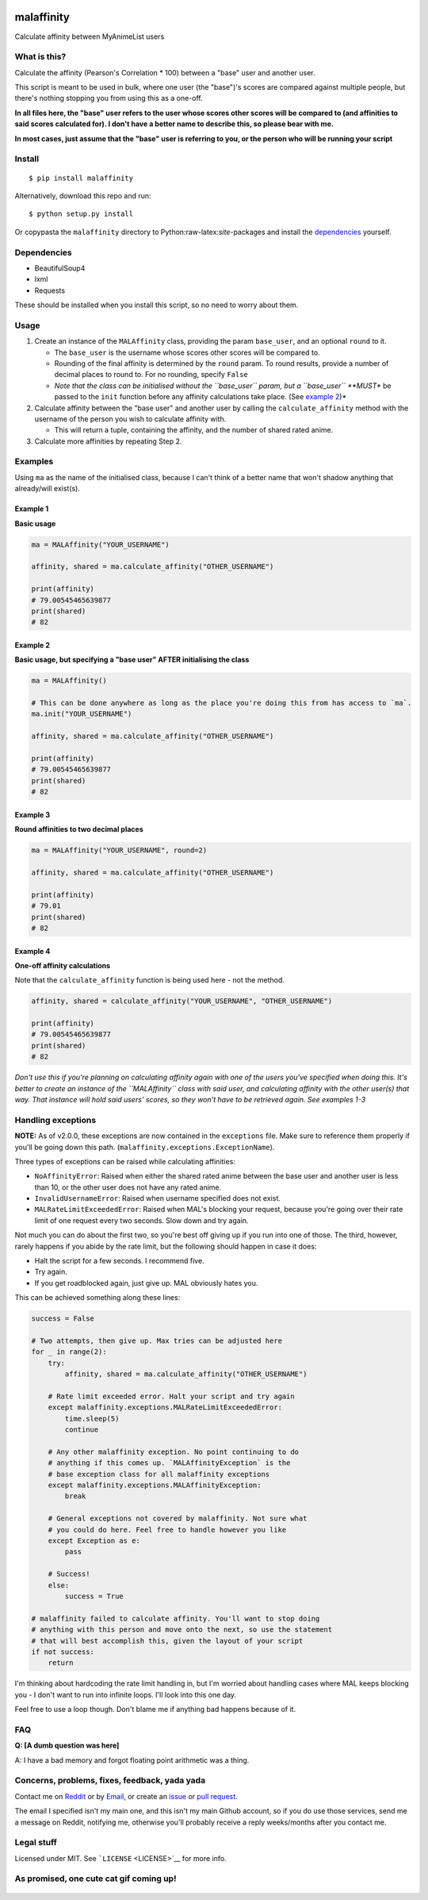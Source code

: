 |forthebadge1| |forthebadge2| |forthebadge3| |forthebadge4|

malaffinity
===========

Calculate affinity between MyAnimeList users

What is this?
-------------

Calculate the affinity (Pearson's Correlation \* 100) between a "base"
user and another user.

This script is meant to be used in bulk, where one user (the "base")'s
scores are compared against multiple people, but there's nothing
stopping you from using this as a one-off.

**In all files here, the "base" user refers to the user whose scores
other scores will be compared to (and affinities to said scores
calculated for). I don't have a better name to describe this, so please
bear with me.**

**In most cases, just assume that the "base" user is referring to you,
or the person who will be running your script**

Install
-------

::

    $ pip install malaffinity

Alternatively, download this repo and run:

::

    $ python setup.py install

Or copypasta the ``malaffinity`` directory to
Python:raw-latex:`\site`-packages and install the
`dependencies <#dependencies>`__ yourself.

Dependencies
------------

-  BeautifulSoup4
-  lxml
-  Requests

These should be installed when you install this script, so no need to
worry about them.

Usage
-----

1. Create an instance of the ``MALAffinity`` class, providing the param
   ``base_user``, and an optional ``round`` to it.

   -  The ``base_user`` is the username whose scores other scores will
      be compared to.
   -  Rounding of the final affinity is determined by the ``round``
      param. To round results, provide a number of decimal places to
      round to. For no rounding, specify ``False``
   -  *Note that the class can be initialised without the ``base_user``
      param, but a ``base_user`` **MUST** be passed to the ``init``
      function before any affinity calculations take place. (See
      `example 2 <#example-2>`__)*

2. Calculate affinity between the "base user" and another user by
   calling the ``calculate_affinity`` method with the username of the
   person you wish to calculate affinity with.

   -  This will return a tuple, containing the affinity, and the number
      of shared rated anime.

3. Calculate more affinities by repeating Step 2.

Examples
--------

Using ``ma`` as the name of the initialised class, because I can't think
of a better name that won't shadow anything that already/will exist(s).

Example 1
~~~~~~~~~

**Basic usage**

.. code:: python

    ma = MALAffinity("YOUR_USERNAME")

    affinity, shared = ma.calculate_affinity("OTHER_USERNAME")

    print(affinity)
    # 79.00545465639877
    print(shared)
    # 82

Example 2
~~~~~~~~~

**Basic usage, but specifying a "base user" AFTER initialising the
class**

.. code:: python

    ma = MALAffinity()

    # This can be done anywhere as long as the place you're doing this from has access to `ma`.
    ma.init("YOUR_USERNAME")

    affinity, shared = ma.calculate_affinity("OTHER_USERNAME")

    print(affinity)
    # 79.00545465639877
    print(shared)
    # 82

Example 3
~~~~~~~~~

**Round affinities to two decimal places**

.. code:: python

    ma = MALAffinity("YOUR_USERNAME", round=2)

    affinity, shared = ma.calculate_affinity("OTHER_USERNAME")

    print(affinity)
    # 79.01
    print(shared)
    # 82

Example 4
~~~~~~~~~

**One-off affinity calculations**

Note that the ``calculate_affinity`` function is being used here - not
the method.

.. code:: python

    affinity, shared = calculate_affinity("YOUR_USERNAME", "OTHER_USERNAME")

    print(affinity)
    # 79.00545465639877
    print(shared)
    # 82

*Don't use this if you're planning on calculating affinity again with
one of the users you've specified when doing this. It's better to create
an instance of the ``MALAffinity`` class with said user, and calculating
affinity with the other user(s) that way. That instance will hold said
users' scores, so they won't have to be retrieved again. See examples
1-3*

Handling exceptions
-------------------

**NOTE:** As of v2.0.0, these exceptions are now contained in the
``exceptions`` file. Make sure to reference them properly if you'll be
going down this path. (``malaffinity.exceptions.ExceptionName``).

Three types of exceptions can be raised while calculating affinities:

-  ``NoAffinityError``: Raised when either the shared rated anime
   between the base user and another user is less than 10, or the other
   user does not have any rated anime.
-  ``InvalidUsernameError``: Raised when username specified does not
   exist.
-  ``MALRateLimitExceededError``: Raised when MAL's blocking your
   request, because you're going over their rate limit of one request
   every two seconds. Slow down and try again.

Not much you can do about the first two, so you're best off giving up if
you run into one of those. The third, however, rarely happens if you
abide by the rate limit, but the following should happen in case it
does:

-  Halt the script for a few seconds. I recommend five.
-  Try again.
-  If you get roadblocked again, just give up. MAL obviously hates you.

This can be achieved something along these lines:

.. code:: python

    success = False

    # Two attempts, then give up. Max tries can be adjusted here
    for _ in range(2):
        try:
            affinity, shared = ma.calculate_affinity("OTHER_USERNAME")

        # Rate limit exceeded error. Halt your script and try again
        except malaffinity.exceptions.MALRateLimitExceededError:
            time.sleep(5)
            continue

        # Any other malaffinity exception. No point continuing to do 
        # anything if this comes up. `MALAffinityException` is the 
        # base exception class for all malaffinity exceptions
        except malaffinity.exceptions.MALAffinityException:
            break

        # General exceptions not covered by malaffinity. Not sure what 
        # you could do here. Feel free to handle however you like
        except Exception as e:
            pass

        # Success!
        else:
            success = True

    # malaffinity failed to calculate affinity. You'll want to stop doing
    # anything with this person and move onto the next, so use the statement
    # that will best accomplish this, given the layout of your script
    if not success:
        return

I'm thinking about hardcoding the rate limit handling in, but I'm
worried about handling cases where MAL keeps blocking you - I don't want
to run into infinite loops. I'll look into this one day.

Feel free to use a loop though. Don't blame me if anything bad happens
because of it.

FAQ
---

**Q: [A dumb question was here]**

A: I have a bad memory and forgot floating point arithmetic was a thing.

Concerns, problems, fixes, feedback, yada yada
----------------------------------------------

Contact me on
`Reddit <https://www.reddit.com/message/compose/?to=erkghlerngm44>`__ or
by `Email <mailto:erkghlerngm44@protonmail.com>`__, or create an
`issue <https://github.com/erkghlerngm44/malaffinity/issues>`__ or `pull
request <https://github.com/erkghlerngm44/malaffinity/pulls>`__.

The email I specified isn't my main one, and this isn't my main Github
account, so if you do use those services, send me a message on Reddit,
notifying me, otherwise you'll probably receive a reply weeks/months
after you contact me.

Legal stuff
-----------

Licensed under MIT. See ```LICENSE`` <LICENSE>`__ for more info.

As promised, one cute cat gif coming up!
----------------------------------------

.. figure:: https://i.imgur.com/sq42SnU.gif
   :alt: 

.. |forthebadge1| image:: http://forthebadge.com/images/badges/fuck-it-ship-it.svg
   :target: http://forthebadge.com
.. |forthebadge2| image:: http://forthebadge.com/images/badges/60-percent-of-the-time-works-every-time.svg
   :target: http://forthebadge.com
.. |forthebadge3| image:: http://forthebadge.com/images/badges/contains-cat-gifs.svg
   :target: http://forthebadge.com
.. |forthebadge4| image:: http://forthebadge.com/images/badges/built-with-love.svg
   :target: http://forthebadge.com
